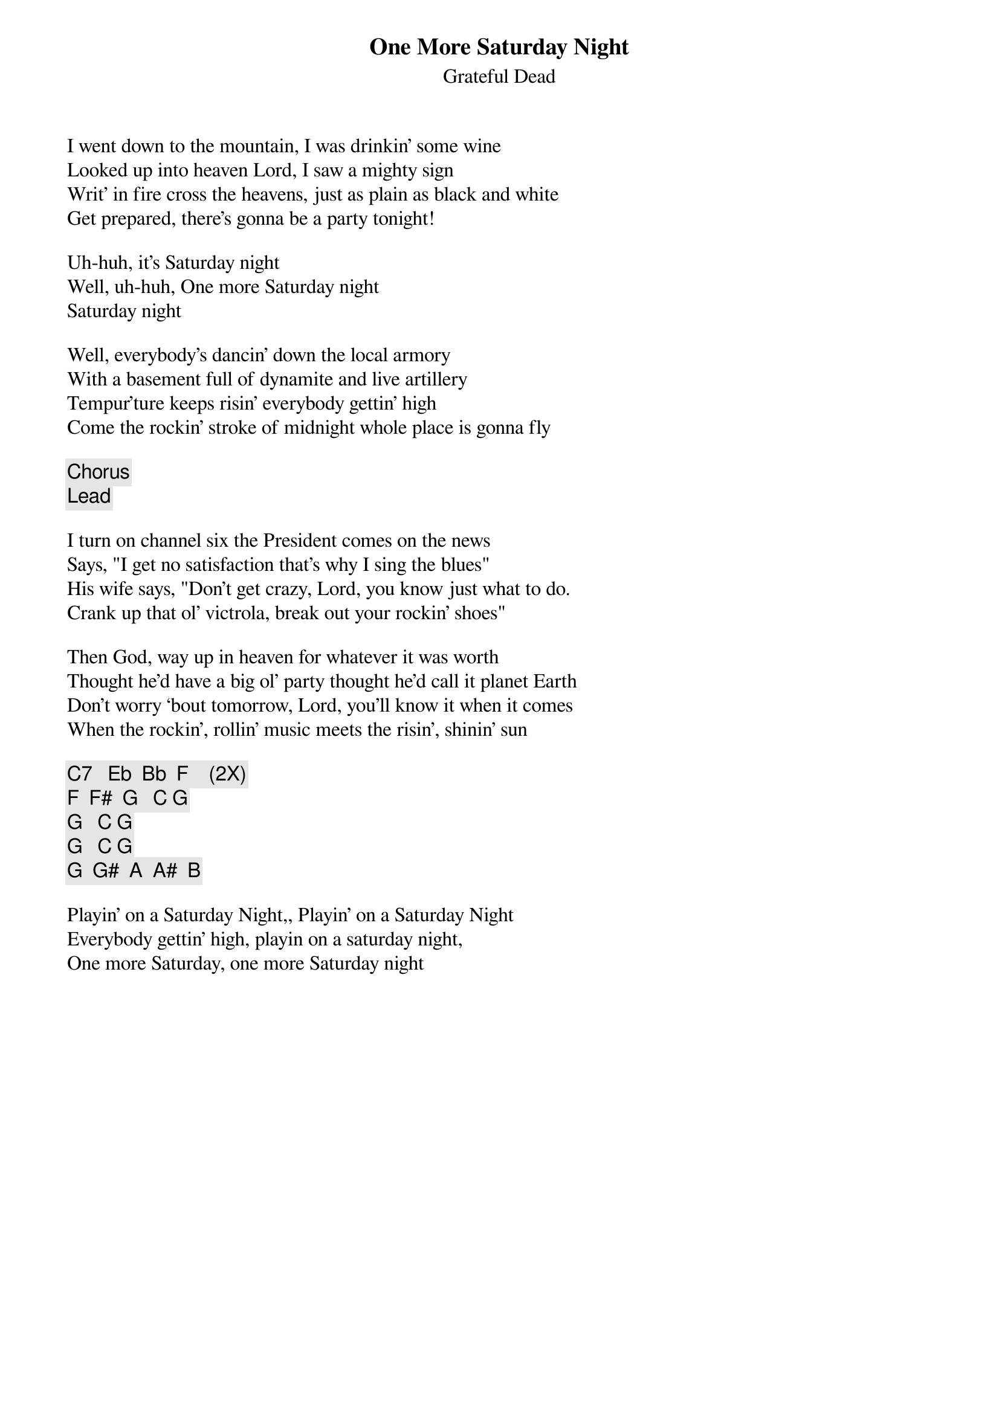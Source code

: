 {t:One More Saturday Night}
{st:Grateful Dead}
{key: C}

I went down to the mountain, I was drinkin’ some wine
Looked up into heaven Lord, I saw a mighty sign
Writ’ in fire cross the heavens, just as plain as black and white
Get prepared, there’s gonna be a party tonight!

Uh-huh, it’s Saturday night
Well, uh-huh, One more Saturday night
Saturday night

Well, everybody’s dancin’ down the local armory
With a basement full of dynamite and live artillery
Tempur’ture keeps risin’ everybody gettin’ high
Come the rockin’ stroke of midnight whole place is gonna fly

{c: Chorus}
{c: Lead }

I turn on channel six the President comes on the news
Says, "I get no satisfaction that’s why I sing the blues"
His wife says, "Don’t get crazy, Lord, you know just what to do.
Crank up that ol’ victrola, break out your rockin’ shoes"

Then God, way up in heaven for whatever it was worth
Thought he’d have a big ol’ party thought he’d call it planet Earth
Don’t worry ‘bout tomorrow, Lord, you’ll know it when it comes
When the rockin’, rollin’ music meets the risin’, shinin’ sun

{c: C7   Eb  Bb  F    (2X)}
{c: F  F#  G   C G}
{c:       G   C G}
{c:       G   C G}
{c: G  G#  A  A#  B}

Playin’ on a Saturday Night,, Playin’ on a Saturday Night
Everybody gettin’ high, playin on a saturday night,
One more Saturday, one more Saturday night
